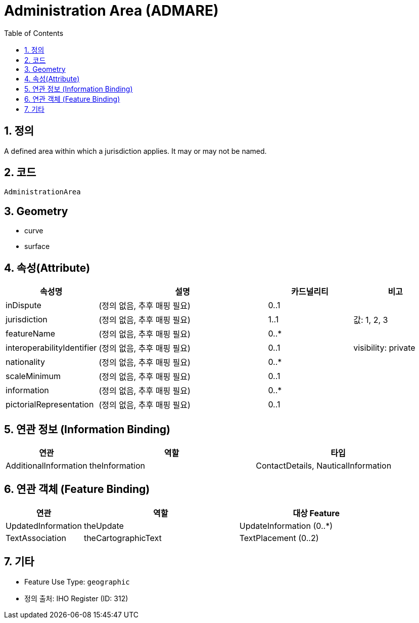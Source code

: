 = Administration Area (ADMARE)
:sectnums:
:toc:

== 정의
A defined area within which a jurisdiction applies. It may or may not be named.

== 코드
`AdministrationArea`

== Geometry
- curve
- surface

== 속성(Attribute)

[cols="1,2,1,1", options="header"]
|===
| 속성명 | 설명 | 카드널리티 | 비고

| inDispute                | (정의 없음, 추후 매핑 필요)     | 0..1 |  
| jurisdiction             | (정의 없음, 추후 매핑 필요)     | 1..1 | 값: 1, 2, 3  
| featureName              | (정의 없음, 추후 매핑 필요)     | 0..* |  
| interoperabilityIdentifier | (정의 없음, 추후 매핑 필요)  | 0..1 | visibility: private  
| nationality              | (정의 없음, 추후 매핑 필요)     | 0..* |  
| scaleMinimum             | (정의 없음, 추후 매핑 필요)     | 0..1 |  
| information              | (정의 없음, 추후 매핑 필요)     | 0..* |  
| pictorialRepresentation  | (정의 없음, 추후 매핑 필요)    | 0..1 |  
|===

== 연관 정보 (Information Binding)

[cols="1,2,2", options="header"]
|===
| 연관 | 역할 | 타입

| AdditionalInformation | theInformation | ContactDetails, NauticalInformation  
|===

== 연관 객체 (Feature Binding)

[cols="1,2,2", options="header"]
|===
| 연관 | 역할 | 대상 Feature

| UpdatedInformation | theUpdate | UpdateInformation (0..*)  
| TextAssociation | theCartographicText | TextPlacement (0..2)  
|===

== 기타
- Feature Use Type: `geographic`
- 정의 출처: IHO Register (ID: 312)

